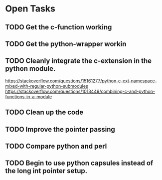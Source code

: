 * Open Tasks
** TODO Get the c-function working
** TODO Get the python-wrapper workin
** TODO Cleanly integrate the c-extension in the python module. 
https://stackoverflow.com/questions/15161277/python-c-ext-namespace-mixed-with-regular-python-submodules
https://stackoverflow.com/questions/1013449/combining-c-and-python-functions-in-a-module
** TODO Clean up the code
** TODO Improve the pointer passing
** TODO Compare python and perl 
** TODO Begin to use python capsules instead of the long int pointer setup. 
